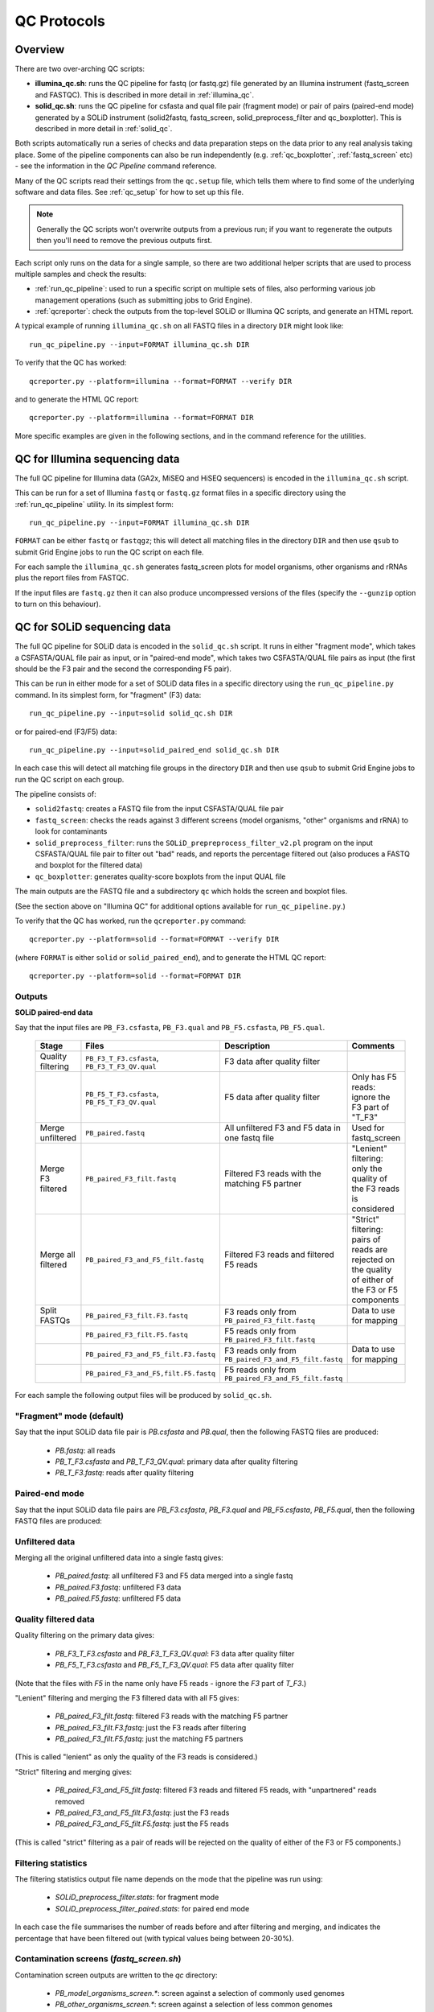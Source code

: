 QC Protocols
============

Overview
********

There are two over-arching QC scripts:

* **illumina_qc.sh**: runs the QC pipeline for fastq (or fastq.gz) file
  generated by an Illumina instrument (fastq_screen and FASTQC).
  This is described in more detail in :ref:`illumina_qc`.

* **solid_qc.sh**: runs the QC pipeline for csfasta and qual file pair
  (fragment mode) or pair of pairs (paired-end mode) generated by a SOLiD
  instrument (solid2fastq, fastq_screen, solid_preprocess_filter and
  qc_boxplotter). This is described in more detail in :ref:`solid_qc`.

Both scripts automatically run a series of checks and data preparation
steps on the data prior to any real analysis taking place. Some of the
pipeline components can also be run independently (e.g.
:ref:`qc_boxplotter`, :ref:`fastq_screen` etc) - see the information in
the *QC Pipeline* command reference.

Many of the QC scripts read their settings from the ``qc.setup`` file,
which tells them where to find some of the underlying software and data
files. See :ref:`qc_setup` for how to set up this file.

.. note::

    Generally the QC scripts won't overwrite outputs from a previous
    run; if you want to regenerate the outputs then you'll need to remove
    the previous outputs first.

Each script only runs on the data for a single sample, so there are two
additional helper scripts that are used to process multiple samples and
check the results:

* :ref:`run_qc_pipeline`: used to run a specific script on multiple sets
  of files, also performing various job management operations (such as
  submitting jobs to Grid Engine).

* :ref:`qcreporter`: check the outputs from the top-level SOLiD or
  Illumina QC scripts, and generate an HTML report.

A typical example of running ``illumina_qc.sh`` on all FASTQ files in a
directory ``DIR`` might look like::

    run_qc_pipeline.py --input=FORMAT illumina_qc.sh DIR

To verify that the QC has worked::

    qcreporter.py --platform=illumina --format=FORMAT --verify DIR 

and to generate the HTML QC report::

    qcreporter.py --platform=illumina --format=FORMAT DIR

More specific examples are given in the following sections, and in the
command reference for the utilities.

.. _illumina_qc:

QC for Illumina sequencing data
*******************************

The full QC pipeline for Illumina data (GA2x, MiSEQ and HiSEQ sequencers) is
encoded in the ``illumina_qc.sh`` script.

This can be run for a set of Illumina ``fastq`` or ``fastq.gz`` format files
in a specific directory using the :ref:`run_qc_pipeline` utility. In its
simplest form::

    run_qc_pipeline.py --input=FORMAT illumina_qc.sh DIR

``FORMAT`` can be either ``fastq`` or ``fastqgz``; this will detect all matching
files in the directory ``DIR`` and then use ``qsub`` to submit Grid Engine jobs
to run the QC script on each file.

For each sample the ``illumina_qc.sh`` generates fastq_screen plots for model
organisms, other organisms and rRNAs plus the report files from FASTQC.

If the input files are ``fastq.gz`` then it can also produce uncompressed
versions of the files (specify the ``--gunzip`` option to turn on this
behaviour).

.. _solid_qc:

QC for SOLiD sequencing data
****************************

The full QC pipeline for SOLiD data is encoded in the ``solid_qc.sh`` script.
It runs in either "fragment mode", which takes a CSFASTA/QUAL file pair as input,
or in "paired-end mode", which takes two CSFASTA/QUAL file pairs as input (the
first should be the F3 pair and the second the corresponding F5 pair).

This can be run in either mode for a set of SOLiD data files in a specific
directory using the ``run_qc_pipeline.py`` command. In its simplest form, for
"fragment" (F3) data::

    run_qc_pipeline.py --input=solid solid_qc.sh DIR

or for paired-end (F3/F5) data::

    run_qc_pipeline.py --input=solid_paired_end solid_qc.sh DIR

In each case this will detect all matching file groups in the directory ``DIR``
and then use ``qsub`` to submit Grid Engine jobs to run the QC script on each group.

The pipeline consists of:

* ``solid2fastq``: creates a FASTQ file from the input CSFASTA/QUAL file pair
* ``fastq_screen``: checks the reads against 3 different screens (model organisms,
  "other" organisms and rRNA) to look for contaminants
* ``solid_preprocess_filter``: runs the ``SOLiD_prepreprocess_filter_v2.pl`` program
  on the input CSFASTA/QUAL file pair to filter out "bad" reads, and reports the
  percentage filtered out (also produces a FASTQ and boxplot for the filtered data)
* ``qc_boxplotter``: generates quality-score boxplots from the input QUAL file

The main outputs are the FASTQ file and a subdirectory ``qc`` which holds the screen
and boxplot files.

(See the section above on "Illumina QC" for additional options available for
``run_qc_pipeline.py``.)

To verify that the QC has worked, run the ``qcreporter.py`` command::

    qcreporter.py --platform=solid --format=FORMAT --verify DIR 

(where ``FORMAT`` is either ``solid`` or ``solid_paired_end``), and to generate the
HTML QC report::

    qcreporter.py --platform=solid --format=FORMAT DIR 

Outputs
-------

**SOLiD paired-end data**

Say that the input files are ``PB_F3.csfasta``, ``PB_F3.qual`` and ``PB_F5.csfasta``,
``PB_F5.qual``.

 +------------+---------------------------------------+------------------------------------+---------------------+
 | Stage      | Files                                 | Description                        | Comments            |
 +============+=======================================+====================================+=====================+
 | Quality    | ``PB_F3_T_F3.csfasta``,               | F3 data after                      |                     |
 | filtering  | ``PB_F3_T_F3_QV.qual``                | quality filter                     |                     |
 +------------+---------------------------------------+------------------------------------+---------------------+
 |            | ``PB_F5_T_F3.csfasta``,               | F5 data after                      | Only has F5 reads:  |
 |            | ``PB_F5_T_F3_QV.qual``                | quality filter                     | ignore the F3 part  |
 |            |                                       |                                    | of "T_F3"           |
 +------------+---------------------------------------+------------------------------------+---------------------+
 | Merge      | ``PB_paired.fastq``                   | All unfiltered                     | Used for            |
 | unfiltered |                                       | F3 and F5 data in                  | fastq_screen        |
 |            |                                       | one fastq file                     |                     |
 +------------+---------------------------------------+------------------------------------+---------------------+
 | Merge F3   | ``PB_paired_F3_filt.fastq``           | Filtered F3 reads                  | "Lenient" filtering:|
 | filtered   |                                       | with the matching                  | only the quality of |
 |            |                                       | F5 partner                         | the F3 reads is     |
 |            |                                       |                                    | considered          |
 +------------+---------------------------------------+------------------------------------+---------------------+
 | Merge all  | ``PB_paired_F3_and_F5_filt.fastq``    | Filtered F3 reads                  | "Strict" filtering: |
 | filtered   |                                       | and filtered F5                    | pairs of reads are  |
 |            |                                       | reads                              | rejected on the     |
 |            |                                       |                                    | quality of either   |
 |            |                                       |                                    | of the F3 or F5     |
 |            |                                       |                                    | components          |
 +------------+---------------------------------------+------------------------------------+---------------------+
 | Split      | ``PB_paired_F3_filt.F3.fastq``        | F3 reads only                      | Data to use for     |
 | FASTQs     |                                       | from                               | mapping             |
 |            |                                       | ``PB_paired_F3_filt.fastq``        |                     |
 +------------+---------------------------------------+------------------------------------+---------------------+
 |            | ``PB_paired_F3_filt.F5.fastq``        | F5 reads only from                 |                     |
 |            |                                       | ``PB_paired_F3_filt.fastq``        |                     |
 +------------+---------------------------------------+------------------------------------+---------------------+
 |            | ``PB_paired_F3_and_F5_filt.F3.fastq`` | F3 reads only from                 | Data to use for     |
 |            |                                       | ``PB_paired_F3_and_F5_filt.fastq`` | mapping             |
 +------------+---------------------------------------+------------------------------------+---------------------+
 |            | ``PB_paired_F3_and_F5,filt.F5.fastq`` | F5 reads only from                 |                     |
 |            |                                       | ``PB_paired_F3_and_F5_filt.fastq`` |                     |
 +------------+---------------------------------------+------------------------------------+---------------------+

For each sample the following output files will be produced by ``solid_qc.sh``.

"Fragment" mode (default)
-------------------------

Say that the input SOLiD data file pair is `PB.csfasta` and `PB.qual`, then the
following FASTQ files are produced:

 * `PB.fastq`: all reads
 * `PB_T_F3.csfasta` and `PB_T_F3_QV.qual`: primary data after quality filtering
 * `PB_T_F3.fastq`: reads after quality filtering

Paired-end mode
---------------

Say that the input SOLiD data file pairs are `PB_F3.csfasta`, `PB_F3.qual` and
`PB_F5.csfasta`, `PB_F5.qual`, then the following FASTQ files are produced:

Unfiltered data
---------------

Merging all the original unfiltered data into a single fastq gives:

 * `PB_paired.fastq`: all unfiltered F3 and F5 data merged into a single fastq
 * `PB_paired.F3.fastq`: unfiltered F3 data
 * `PB_paired.F5.fastq`: unfiltered F5 data

Quality filtered data
---------------------

Quality filtering on the primary data gives:

 * `PB_F3_T_F3.csfasta` and `PB_F3_T_F3_QV.qual`: F3 data after quality filter
 * `PB_F5_T_F3.csfasta` and `PB_F5_T_F3_QV.qual`: F5 data after quality filter

(Note that the files with `F5` in the name only have F5 reads - ignore the `F3`
part of `T_F3`.)

"Lenient" filtering and merging the F3 filtered data with all F5 gives:

 * `PB_paired_F3_filt.fastq`: filtered F3 reads with the matching F5 partner
 * `PB_paired_F3_filt.F3.fastq`: just the F3 reads after filtering
 * `PB_paired_F3_filt.F5.fastq`: just the matching F5 partners

(This is called "lenient" as only the quality of the F3 reads is considered.)

"Strict" filtering and merging gives:

 * `PB_paired_F3_and_F5_filt.fastq`: filtered F3 reads and filtered F5 reads,
   with "unpartnered" reads removed
 * `PB_paired_F3_and_F5_filt.F3.fastq`: just the F3 reads
 * `PB_paired_F3_and_F5_filt.F5.fastq`: just the F5 reads

(This is called "strict" filtering as a pair of reads will be rejected on the
quality of either of the F3 or F5 components.)

Filtering statistics
--------------------

The filtering statistics output file name depends on the mode that the pipeline
was run using:

 * `SOLiD_preprocess_filter.stats`: for fragment mode
 * `SOLiD_preprocess_filter_paired.stats`: for paired end mode

In each case the file summarises the number of reads before and after filtering
and merging, and indicates the percentage that have been filtered out (with
typical values being between 20-30%).

Contamination screens (`fastq_screen.sh`)
-----------------------------------------

Contamination screen outputs are written to the `qc` directory:

 * `PB_model_organisms_screen.*`: screen against a selection of commonly used genomes
 * `PB_other_organisms_screen.*`: screen against a selection of less common genomes
 * `PB_rRNA_screen.*`: screen against a selection of rRNAs

For each there are `.txt` and `.png` files.

Boxplots (`qc_boxplotter.sh`)
-----------------------------

Boxplots are written to the `qc` subdirectory:

 * `PB.qual_seq-order_boxplot.*`: plot using all reads (PDF, PNG and PS formats)
 * `PB_T_F3_QV.qual_seq-order_boxplot.*`: plot using just the quality filtered reads

